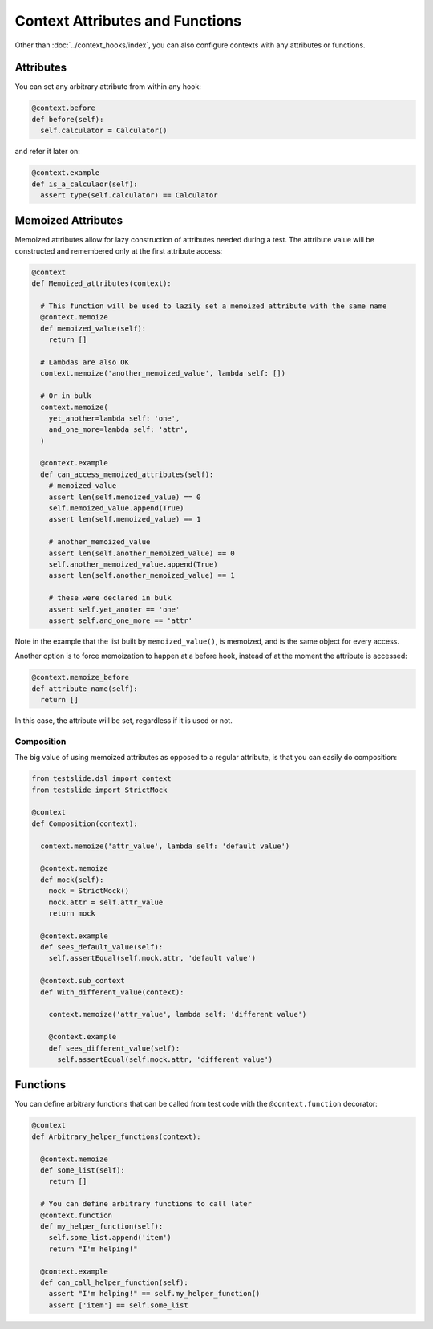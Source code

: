 Context Attributes and Functions
================================

Other than :doc:`../context_hooks/index`, you can also configure contexts with any attributes or functions.

Attributes
----------

You can set any arbitrary attribute from within any hook:

.. code-block:: python

  @context.before
  def before(self):
    self.calculator = Calculator()

and refer it later on:

.. code-block:: python

  @context.example
  def is_a_calculaor(self):
    assert type(self.calculator) == Calculator

Memoized Attributes
-------------------

Memoized attributes allow for lazy construction of attributes needed during a test. The attribute value will be constructed and remembered only at the first attribute access:

.. code-block:: python

  @context
  def Memoized_attributes(context):
  
    # This function will be used to lazily set a memoized attribute with the same name
    @context.memoize
    def memoized_value(self):
      return []
  
    # Lambdas are also OK
    context.memoize('another_memoized_value', lambda self: [])
  
    # Or in bulk
    context.memoize(
      yet_another=lambda self: 'one',
      and_one_more=lambda self: 'attr',
    )
  
    @context.example
    def can_access_memoized_attributes(self):
      # memoized_value
      assert len(self.memoized_value) == 0
      self.memoized_value.append(True)
      assert len(self.memoized_value) == 1

      # another_memoized_value
      assert len(self.another_memoized_value) == 0
      self.another_memoized_value.append(True)
      assert len(self.another_memoized_value) == 1

      # these were declared in bulk
      assert self.yet_anoter == 'one'
      assert self.and_one_more == 'attr'

Note in the example that the list built by ``memoized_value()``, is memoized, and is the same object for every access.

Another option is to force memoization to happen at a before hook, instead of at the moment the attribute is accessed:

.. code-block:: python

  @context.memoize_before
  def attribute_name(self):
    return []

In this case, the attribute will be set, regardless if it is used or not.

Composition
^^^^^^^^^^^

The big value of using memoized attributes as opposed to a regular attribute, is that you can easily do composition:

.. code-block:: python

  from testslide.dsl import context
  from testslide import StrictMock
  
  @context
  def Composition(context):
  
    context.memoize('attr_value', lambda self: 'default value')
  
    @context.memoize
    def mock(self):
      mock = StrictMock()
      mock.attr = self.attr_value
      return mock
  
    @context.example
    def sees_default_value(self):
      self.assertEqual(self.mock.attr, 'default value')
  
    @context.sub_context
    def With_different_value(context):
  
      context.memoize('attr_value', lambda self: 'different value')
  
      @context.example
      def sees_different_value(self):
        self.assertEqual(self.mock.attr, 'different value')

Functions
---------

You can define arbitrary functions that can be called from test code with the ``@context.function`` decorator:

.. code-block:: python

  @context
  def Arbitrary_helper_functions(context):
  
    @context.memoize
    def some_list(self):
      return []
  
    # You can define arbitrary functions to call later
    @context.function
    def my_helper_function(self):
      self.some_list.append('item')
      return "I'm helping!"
  
    @context.example
    def can_call_helper_function(self):
      assert "I'm helping!" == self.my_helper_function()
      assert ['item'] == self.some_list
